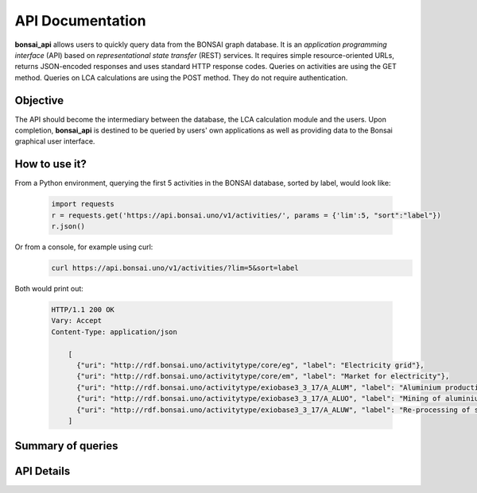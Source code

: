 API Documentation
=================

**bonsai_api** allows users to quickly query data from the BONSAI graph database. It is an *application programming interface* (API) based on *representational state transfer* (REST) services. It requires simple resource-oriented URLs, returns JSON-encoded responses and uses standard HTTP response codes. Queries on activities are using the GET method. Queries on LCA calculations are using the POST method. They do not require authentication.

Objective
---------
The API should become the intermediary between the database, the LCA calculation module and the users. Upon completion, **bonsai_api** is destined to be queried by users' own applications as well as providing data to the Bonsai graphical user interface.

How to use it?
--------------

From a Python environment, querying the first 5 activities in the BONSAI database, sorted by label, would look like:

    .. highlight:: python
    .. code-block:: python

        import requests
        r = requests.get('https://api.bonsai.uno/v1/activities/', params = {'lim':5, "sort":"label"})
        r.json()
        
Or from a console, for example using curl:
    .. code-block:: console
        
        curl https://api.bonsai.uno/v1/activities/?lim=5&sort=label

Both would print out:

    .. sourcecode:: http

      HTTP/1.1 200 OK
      Vary: Accept
      Content-Type: application/json

          [
            {"uri": "http://rdf.bonsai.uno/activitytype/core/eg", "label": "Electricity grid"},
            {"uri": "http://rdf.bonsai.uno/activitytype/core/em", "label": "Market for electricity"},
            {"uri": "http://rdf.bonsai.uno/activitytype/exiobase3_3_17/A_ALUM", "label": "Aluminium production"},
            {"uri": "http://rdf.bonsai.uno/activitytype/exiobase3_3_17/A_ALUO", "label": "Mining of aluminium ores and concentrates"},
            {"uri": "http://rdf.bonsai.uno/activitytype/exiobase3_3_17/A_ALUW", "label": "Re-processing of secondary aluminium into new aluminium"}
          ]




Summary of queries
------------------

.. qrefflask:: bonsai_api:app
  :undoc-static:

API Details
-----------

.. autoflask:: bonsai_api:app
  :undoc-static: